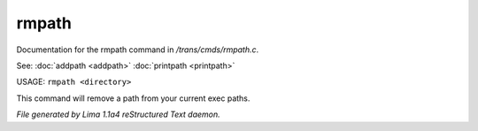 rmpath
*******

Documentation for the rmpath command in */trans/cmds/rmpath.c*.

See: :doc:`addpath <addpath>` :doc:`printpath <printpath>` 

USAGE: ``rmpath <directory>``

This command will remove a path from your current exec paths.

.. TAGS: RST



*File generated by Lima 1.1a4 reStructured Text daemon.*
